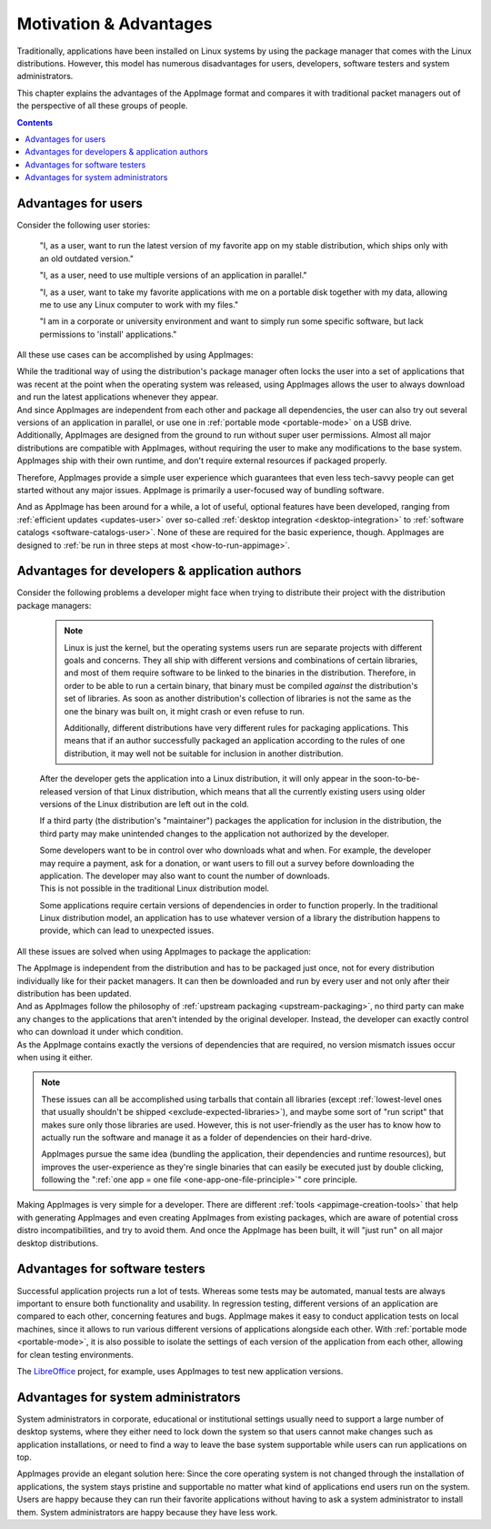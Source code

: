 Motivation & Advantages
=======================

Traditionally, applications have been installed on Linux systems by using the package manager that comes with the Linux distributions. However, this model has numerous disadvantages for users, developers, software testers and system administrators.

This chapter explains the advantages of the AppImage format and compares it with traditional packet managers out of the perspective of all these groups of people.

.. contents:: Contents
   :local:
   :depth: 1


Advantages for users
--------------------

Consider the following user stories:

   "I, as a user, want to run the latest version of my favorite app on my stable distribution, which ships only with an old outdated version."

   "I, as a user, need to use multiple versions of an application in parallel."

   "I, as a user, want to take my favorite applications with me on a portable disk together with my data, allowing me to use any Linux computer to work with my files."

   "I am in a corporate or university environment and want to simply run some specific software, but lack permissions to 'install' applications."

All these use cases can be accomplished by using AppImages:

| While the traditional way of using the distribution's package manager often locks the user into a set of applications that was recent at the point when the operating system was released, using AppImages allows the user to always download and run the latest applications whenever they appear.
| And since AppImages are independent from each other and package all dependencies, the user can also try out several versions of an application in parallel, or use one in :ref:`portable mode <portable-mode>` on a USB drive.
| Additionally, AppImages are designed from the ground to run without super user permissions. Almost all major distributions are compatible with AppImages, without requiring the user to make any modifications to the base system. AppImages ship with their own runtime, and don't require external resources if packaged properly.

Therefore, AppImages provide a simple user experience which guarantees that even less tech-savvy people can get started without any major issues. AppImage is primarily a user-focused way of bundling software.

And as AppImage has been around for a while, a lot of useful, optional features have been developed, ranging from :ref:`efficient updates <updates-user>` over so-called :ref:`desktop integration <desktop-integration>` to :ref:`software catalogs <software-catalogs-user>`. None of these are required for the basic experience, though. AppImages are designed to :ref:`be run in three steps at most <how-to-run-appimage>`.


Advantages for developers & application authors
-----------------------------------------------

Consider the following problems a developer might face when trying to distribute their project with the distribution package managers:

   .. raw:: html

      To reach all Linux users, the developer has to package the application for each distribution individually accordingly to their rules, which is a lengthy and time-consuming process.
      <details>
      <summary><a>Why is the packaging for every distribution different?</a></summary>

   .. note::
      Linux is just the kernel, but the operating systems users run are separate projects with different goals and concerns. They all ship with different versions and combinations of certain libraries, and most of them require software to be linked to the binaries in the distribution. Therefore, in order to be able to run a certain binary, that binary must be compiled *against* the distribution's set of libraries. As soon as another distribution's collection of libraries is not the same as the one the binary was built on, it might crash or even refuse to run.

      Additionally, different distributions have very different rules for packaging applications. This means that if an author successfully packaged an application according to the rules of one distribution, it may well not be suitable for inclusion in another distribution.

   .. raw:: html

      </details><p></p>

   After the developer gets the application into a Linux distribution, it will only appear in the soon-to-be-released version of that Linux distribution, which means that all the currently existing users using older versions of the Linux distribution are left out in the cold.

   If a third party (the distribution's "maintainer") packages the application for inclusion in the distribution, the third party may make unintended changes to the application not authorized by the developer.

   | Some developers want to be in control over who downloads what and when. For example, the developer may require a payment, ask for a donation, or want users to fill out a survey before downloading the application. The developer may also want to count the number of downloads.
   | This is not possible in the traditional Linux distribution model.

   Some applications require certain versions of dependencies in order to function properly. In the traditional Linux distribution model, an application has to use whatever version of a library the distribution happens to provide, which can lead to unexpected issues.


All these issues are solved when using AppImages to package the application:

| The AppImage is independent from the distribution and has to be packaged just once, not for every distribution individually like for their packet managers. It can then be downloaded and run by every user and not only after their distribution has been updated.
| And as AppImages follow the philosophy of :ref:`upstream packaging <upstream-packaging>`, no third party can make any changes to the applications that aren't intended by the original developer. Instead, the developer can exactly control who can download it under which condition.
| As the AppImage contains exactly the versions of dependencies that are required, no version mismatch issues occur when using it either.

.. note::
   These issues can all be accomplished using tarballs that contain all libraries (except :ref:`lowest-level ones that usually shouldn't be shipped <exclude-expected-libraries>`), and maybe some sort of "run script" that makes sure only those libraries are used.
   However, this is not user-friendly as the user has to know how to actually run the software and manage it as a folder of dependencies on their hard-drive.

   AppImages pursue the same idea (bundling the application, their dependencies and runtime resources), but improves the user-experience as they're single binaries that can easily be executed just by double clicking, following the ":ref:`one app = one file <one-app-one-file-principle>`" core principle.

Making AppImages is very simple for a developer. There are different :ref:`tools <appimage-creation-tools>` that help with generating AppImages and even creating AppImages from existing packages, which are aware of potential cross distro incompatibilities, and try to avoid them. And once the AppImage has been built, it will "just run" on all major desktop distributions.


Advantages for software testers
-------------------------------

Successful application projects run a lot of tests. Whereas some tests may be automated, manual tests are always important to ensure both functionality and usability. In regression testing, different versions of an application are compared to each other, concerning features and bugs. AppImage makes it easy to conduct application tests on local machines, since it allows to run various different versions of applications alongside each other. With :ref:`portable mode <portable-mode>`, it is also possible to isolate the settings of each version of the application from each other, allowing for clean testing environments.

The `LibreOffice <https://www.libreoffice.org/download/appimage>`__ project, for example, uses AppImages to test new application versions.


Advantages for system administrators
------------------------------------

System administrators in corporate, educational or institutional settings usually need to support a large number of desktop systems, where they either need to lock down the system so that users cannot make changes such as application installations, or need to find a way to leave the base system supportable while users can run applications on top.

AppImages provide an elegant solution here: Since the core operating system is not changed through the installation of applications, the system stays pristine and supportable no matter what kind of applications end users run on the system. Users are happy because they can run their favorite applications without having to ask a system administrator to install them. System administrators are happy because they have less work.
